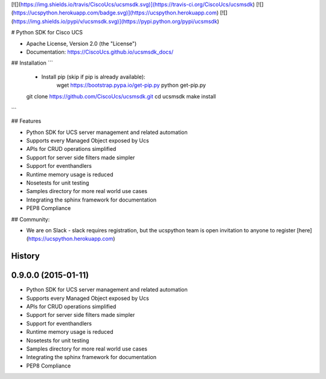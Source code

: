 [![](https://img.shields.io/travis/CiscoUcs/ucsmsdk.svg)](https://travis-ci.org/CiscoUcs/ucsmsdk)
[![](https://ucspython.herokuapp.com/badge.svg)](https://ucspython.herokuapp.com)
[![](https://img.shields.io/pypi/v/ucsmsdk.svg)](https://pypi.python.org/pypi/ucsmsdk)

# Python SDK for Cisco UCS

* Apache License, Version 2.0 (the "License") 
* Documentation: https://CiscoUcs.github.io/ucsmsdk_docs/

## Installation
```
    - Install pip (skip if pip is already available):
        wget https://bootstrap.pypa.io/get-pip.py
        python get-pip.py

    git clone https://github.com/CiscoUcs/ucsmsdk.git
    cd ucsmsdk
    make install
```

## Features

* Python SDK for UCS server management and related automation
* Supports every Managed Object exposed by Ucs
* APIs for CRUD operations simplified
* Support for server side filters made simpler
* Support for eventhandlers
* Runtime memory usage is reduced
* Nosetests for unit testing
* Samples directory for more real world use cases
* Integrating the sphinx framework for documentation
* PEP8 Compliance


## Community:

* We are on Slack - slack requires registration, but the ucspython team is open invitation to
  anyone to register [here](https://ucspython.herokuapp.com) 




History
-------

0.9.0.0 (2015-01-11)
---------------------

* Python SDK for UCS server management and related automation
* Supports every Managed Object exposed by Ucs
* APIs for CRUD operations simplified
* Support for server side filters made simpler
* Support for eventhandlers
* Runtime memory usage is reduced
* Nosetests for unit testing
* Samples directory for more real world use cases
* Integrating the sphinx framework for documentation
* PEP8 Compliance


